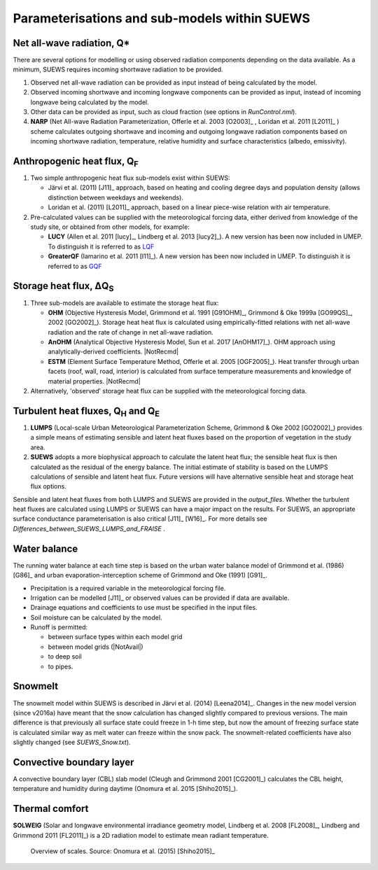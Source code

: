 Parameterisations and sub-models within SUEWS
=============================================

Net all-wave radiation, Q\*
---------------------------

There are several options for modelling or using observed radiation
components depending on the data available. As a minimum, SUEWS requires
incoming shortwave radiation to be provided.

#. Observed net all-wave radiation can be provided as input instead of
   being calculated by the model.
#. Observed incoming shortwave and incoming longwave components can be
   provided as input, instead of incoming longwave being calculated by
   the model.
#. Other data can be provided as input, such as cloud fraction (see
   options in `RunControl.nml`).
#. **NARP** (Net All-wave Radiation Parameterization, Offerle et al.
   2003 [O2003]_ , Loridan et al. 2011 [L2011]_ ) scheme calculates outgoing
   shortwave and incoming and outgoing longwave radiation components
   based on incoming shortwave radiation, temperature, relative humidity
   and surface characteristics (albedo, emissivity).



Anthropogenic heat flux, Q\ :sub:`F`
------------------------------------

#. Two simple anthropogenic heat flux sub-models exist within SUEWS:

   -  Järvi et al. (2011) [J11]_ approach, based on heating and cooling
      degree days and population density (allows distinction between
      weekdays and weekends).
   -  Loridan et al. (2011) [L2011]_ approach, based on a linear piece-wise
      relation with air temperature.

#. Pre-calculated values can be supplied with the meteorological forcing
   data, either derived from knowledge of the study site, or obtained
   from other models, for example:

   -  **LUCY** (Allen et al. 2011 [lucy]_, Lindberg et al. 2013 [lucy2]_). A
      new version has been now included in UMEP. To distinguish it is
      referred to as
      `LQF`_
   -  **GreaterQF** (Iamarino et al. 2011 [I11]_). A new version has been
      now included in UMEP. To distinguish it is referred to as
      `GQF`_

Storage heat flux, ΔQ\ :sub:`S`
-------------------------------

#. Three sub-models are available to estimate the storage heat flux:

   -  **OHM** (Objective Hysteresis Model, Grimmond et al. 1991 [G91OHM]_,
      Grimmond & Oke 1999a [GO99QS]_, 2002 [GO2002]_). Storage heat heat flux is
      calculated using empirically-fitted relations with net all-wave
      radiation and the rate of change in net all-wave radiation.
   -  **AnOHM** (Analytical Objective Hysteresis Model, Sun et al.
      2017 [AnOHM17]_). OHM approach using analytically-derived coefficients.
      |NotRecmd|
   -  **ESTM** (Element Surface Temperature Method, Offerle et al.
      2005 [OGF2005]_). Heat transfer through urban facets (roof, wall, road,
      interior) is calculated from surface temperature measurements and
      knowledge of material properties. |NotRecmd|

#. Alternatively, 'observed' storage heat flux can be supplied with the
   meteorological forcing data.

Turbulent heat fluxes, Q\ :sub:`H` and Q\ :sub:`E`
--------------------------------------------------

#. **LUMPS** (Local-scale Urban Meteorological Parameterization Scheme,
   Grimmond & Oke 2002 [GO2002]_) provides a simple means of estimating
   sensible and latent heat fluxes based on the proportion of vegetation
   in the study area.
#. **SUEWS** adopts a more biophysical approach to calculate the latent
   heat flux; the sensible heat flux is then calculated as the residual
   of the energy balance. The initial estimate of stability is based on
   the LUMPS calculations of sensible and latent heat flux. Future
   versions will have alternative sensible heat and storage heat flux
   options.

Sensible and latent heat fluxes from both LUMPS and SUEWS are provided in the `output_files`.
Whether the turbulent heat fluxes are calculated using LUMPS or SUEWS can have a major impact on the results.
For SUEWS, an appropriate surface conductance parameterisation is also critical [J11]_ [W16]_.
For more details see `Differences_between_SUEWS_LUMPS_and_FRAISE` .

Water balance
-------------

The running water balance at each time step is based on the urban water
balance model of Grimmond et al. (1986) [G86]_ and urban
evaporation-interception scheme of Grimmond and Oke (1991) [G91]_.

-  Precipitation is a required variable in the meteorological forcing
   file.
-  Irrigation can be modelled [J11]_ or observed values can be provided
   if data are available.
-  Drainage equations and coefficients to use must be specified in the
   input files.
-  Soil moisture can be calculated by the model.
-  Runoff is permitted:

   -  between surface types within each model grid
   -  between model grids (|NotAvail|)
   -  to deep soil
   -  to pipes.

Snowmelt
--------

The snowmelt model within SUEWS is described in Järvi et al. (2014) [Leena2014]_.
Changes in the new model version (since v2016a) have meant that the
snow calculation has changed slightly compared to previous versions.
The main difference is that previously all surface state could
freeze in 1-h time step, but now the amount of freezing surface state is
calculated similar way as melt water can freeze within the snow pack.
The snowmelt-related coefficients have also slightly changed (see
`SUEWS_Snow.txt`).

Convective boundary layer
-------------------------

A convective boundary layer (CBL) slab model (Cleugh and Grimmond
2001 [CG2001]_) calculates the CBL height, temperature and humidity during
daytime (Onomura et al. 2015 [Shiho2015]_).

Thermal comfort
---------------

**SOLWEIG** (Solar and longwave environmental irradiance geometry model,
Lindberg et al. 2008 [FL2008]_, Lindberg and Grimmond 2011 [FL2011]_) is a 2D
radiation model to estimate mean radiant temperature.

.. figure:: /assets/img/Bluews_2.jpg
    :alt:  Overview of scales. Source: Onomura et al. (2015) [Shiho2015]_

    Overview of scales. Source: Onomura et al. (2015) [Shiho2015]_




.. _LQF: http://umep-docs.readthedocs.io/en/latest/OtherManuals/LQF_Manual.html
.. _GQF: http://umep-docs.readthedocs.io/en/latest/OtherManuals/GQF_Manual.html
